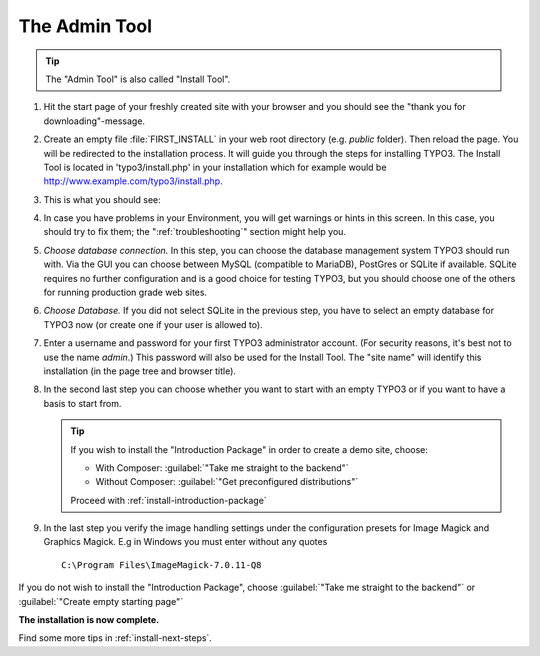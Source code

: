 ﻿.. include:: ../../Includes.txt


.. _the-install-tool:

================
The Admin Tool
================

.. tip::

   The "Admin Tool" is also called "Install Tool".


#. Hit the start page of your freshly created site with your browser and you
   should see the "thank you for downloading"-message.

   .. include:: /Images/ManualScreenshots/QuickInstall/FirstInstall.rst.txt


#. Create an empty file :file:`FIRST_INSTALL` in your web root directory (e.g. `public` folder).
   Then reload the page. You will be redirected to the installation process. It will
   guide you through the steps for installing TYPO3. The Install Tool is
   located in 'typo3/install.php' in your installation which for example would be
   `http://www.example.com/typo3/install.php
   <http://www.example.com/typo3/install.php>`_.


#. This is what you should see:

   .. include:: /Images/ManualScreenshots/QuickInstall/QuickInstall1SystemEnvironment.rst.txt


#. In case you have problems in your Environment, you will get warnings or
   hints in this screen. In this case, you should try to fix them; the
   ":ref:`troubleshooting`" section might help you.


#. *Choose database connection.* In this step, you can choose the database
   management system TYPO3 should run with. Via the GUI you can choose between
   MySQL (compatible to MariaDB), PostGres or SQLite if available. SQLite
   requires no further configuration and is a good choice for testing TYPO3,
   but you should choose one of the others for running production grade web
   sites.

   .. include:: /Images/ManualScreenshots/QuickInstall/QuickInstall2DatabaseConnection.rst.txt


#. *Choose Database.* If you did not select SQLite in the previous step, you
   have to select an empty database for TYPO3 now (or create one if your user
   is allowed to).


#. Enter a username and password for your first TYPO3 administrator account.
   (For security reasons, it's best not to use the name *admin*.) This password
   will also be used for the Install Tool. The "site name" will identify this
   installation (in the page tree and browser title).

   .. include:: /Images/ManualScreenshots/QuickInstall/QuickInstall4AdminUserSitename.rst.txt


#. In the second last step you can choose whether you want to start with an empty
   TYPO3 or if you want to have a basis to start from.


   .. include:: /Images/ManualScreenshots/QuickInstall/QuickInstall5LastStep.rst.txt

   .. tip::

      If you wish to install the "Introduction Package" in order to create a
      demo site, choose:

      * With Composer: :guilabel:`"Take me straight to the backend"`
      * Without Composer: :guilabel:`"Get preconfigured distributions"`

      Proceed with :ref:`install-introduction-package`


#. In the last step you verify the image handling settings under the configuration presets 
   for Image Magick and Graphics Magick.
   E.g in Windows you must enter without any quotes ::

     C:\Program Files\ImageMagick-7.0.11-Q8


If you do not wish to install the "Introduction Package", choose
:guilabel:`"Take me straight to the backend"` or
:guilabel:`"Create empty starting page"`

**The installation is now complete.**

Find some more tips in :ref:`install-next-steps`.

